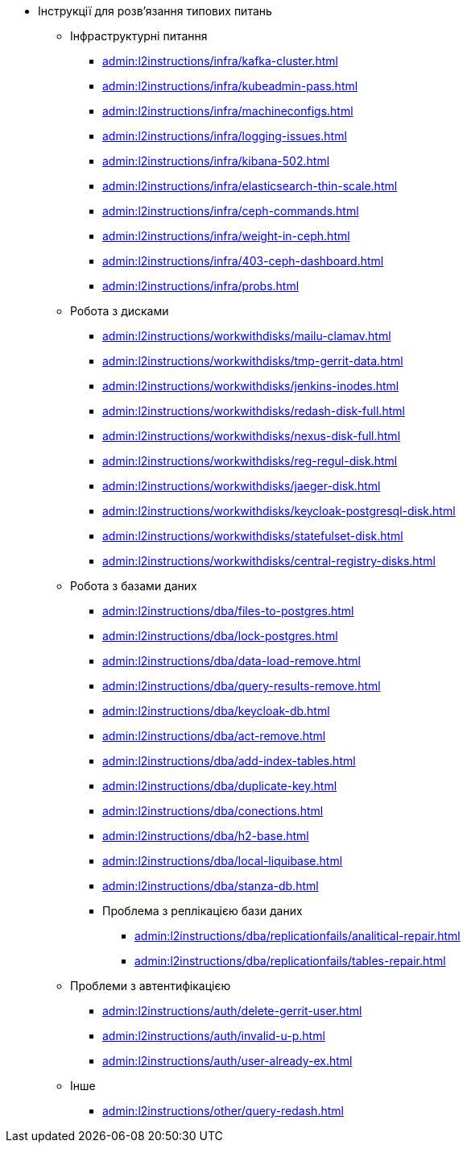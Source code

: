//L2 інструкції
** Інструкції для розв'язання типових питань
*** Інфраструктурні питання
**** xref:admin:l2instructions/infra/kafka-cluster.adoc[]
**** xref:admin:l2instructions/infra/kubeadmin-pass.adoc[]
**** xref:admin:l2instructions/infra/machineconfigs.adoc[]
**** xref:admin:l2instructions/infra/logging-issues.adoc[]
**** xref:admin:l2instructions/infra/kibana-502.adoc[]
**** xref:admin:l2instructions/infra/elasticsearch-thin-scale.adoc[]
**** xref:admin:l2instructions/infra/ceph-commands.adoc[]
**** xref:admin:l2instructions/infra/weight-in-ceph.adoc[]
**** xref:admin:l2instructions/infra/403-ceph-dashboard.adoc[]
**** xref:admin:l2instructions/infra/probs.adoc[]
*** Робота з дисками
**** xref:admin:l2instructions/workwithdisks/mailu-clamav.adoc[]
**** xref:admin:l2instructions/workwithdisks/tmp-gerrit-data.adoc[]
**** xref:admin:l2instructions/workwithdisks/jenkins-inodes.adoc[]
**** xref:admin:l2instructions/workwithdisks/redash-disk-full.adoc[]
**** xref:admin:l2instructions/workwithdisks/nexus-disk-full.adoc[]
**** xref:admin:l2instructions/workwithdisks/reg-regul-disk.adoc[]
**** xref:admin:l2instructions/workwithdisks/jaeger-disk.adoc[]
**** xref:admin:l2instructions/workwithdisks/keycloak-postgresql-disk.adoc[]
**** xref:admin:l2instructions/workwithdisks/statefulset-disk.adoc[]
**** xref:admin:l2instructions/workwithdisks/central-registry-disks.adoc[]
*** Робота з базами даних
**** xref:admin:l2instructions/dba/files-to-postgres.adoc[]
**** xref:admin:l2instructions/dba/lock-postgres.adoc[]
**** xref:admin:l2instructions/dba/data-load-remove.adoc[]
**** xref:admin:l2instructions/dba/query-results-remove.adoc[]
**** xref:admin:l2instructions/dba/keycloak-db.adoc[]
**** xref:admin:l2instructions/dba/act-remove.adoc[]
**** xref:admin:l2instructions/dba/add-index-tables.adoc[]
**** xref:admin:l2instructions/dba/duplicate-key.adoc[]
**** xref:admin:l2instructions/dba/conections.adoc[]
**** xref:admin:l2instructions/dba/h2-base.adoc[]
**** xref:admin:l2instructions/dba/local-liquibase.adoc[]
**** xref:admin:l2instructions/dba/stanza-db.adoc[]
**** Проблема з реплікацією бази даних
***** xref:admin:l2instructions/dba/replicationfails/analitical-repair.adoc[]
***** xref:admin:l2instructions/dba/replicationfails/tables-repair.adoc[]
*** Проблеми з автентифікацією
**** xref:admin:l2instructions/auth/delete-gerrit-user.adoc[]
**** xref:admin:l2instructions/auth/invalid-u-p.adoc[]
**** xref:admin:l2instructions/auth/user-already-ex.adoc[]
*** Інше
**** xref:admin:l2instructions/other/query-redash.adoc[]